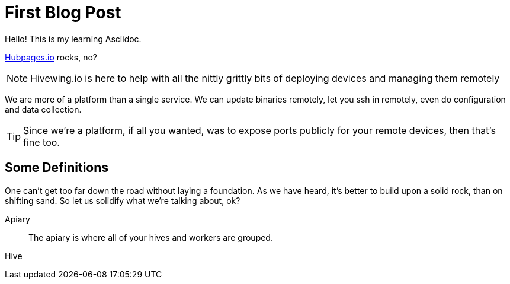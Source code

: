 = First Blog Post

Hello! This is my learning Asciidoc. 

link:https://github.com/HubPress/hubpress.io[Hubpages.io] rocks, no?

NOTE: Hivewing.io is here to help with all the nittly grittly bits of deploying devices and managing them remotely

We are more of a platform than a single service. We can update binaries remotely, let you ssh in remotely, even do configuration and data collection.

TIP: Since we're a platform, if all you wanted, was to expose ports publicly for your remote devices, then that's fine too.


== Some Definitions
One can't get too far down the road without laying a foundation.  As we have heard, it's better to build upon a solid rock, than on shifting sand. So let us solidify what we're talking about, ok?

Apiary:: The apiary is where all of your hives and workers are grouped.  
Hive:: 